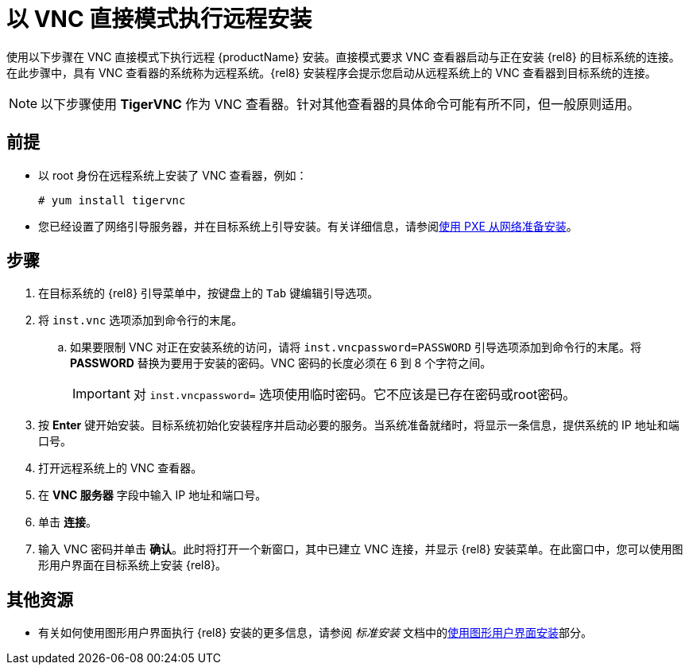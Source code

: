 // Module included in the following assemblies:
//
// <List assemblies here, each on a new line>

// This module can be included from assemblies using the following include statement:
// include::<path>/proc_performing-a-rhel-install-in-vnc-direct-mode.adoc[leveloffset=+1]

// The file name and the ID are based on the module title. For example:
// * file name: proc_doing-procedure-a.adoc
// * ID: [id='proc_doing-procedure-a_{context}']
// * Title: = Doing procedure A
//
// The ID is used as an anchor for linking to the module. Avoid changing
// it after the module has been published to ensure existing links are not
// broken.
//
// The `context` attribute enables module reuse. Every module's ID includes
// {context}, which ensures that the module has a unique ID even if it is
// reused multiple times in a guide.
//
// Start the title with a verb, such as Creating or Create. See also
// _Wording of headings_ in _The IBM Style Guide_.
[id="performing-a-rhel-install-in-vnc-direct-mode_{context}"]
= 以 VNC 直接模式执行远程安装

使用以下步骤在 VNC 直接模式下执行远程 {productName} 安装。直接模式要求 VNC 查看器启动与正在安装 {rel8} 的目标系统的连接。在此步骤中，具有 VNC 查看器的系统称为远程系统。{rel8} 安装程序会提示您启动从远程系统上的 VNC 查看器到目标系统的连接。

[NOTE]
====
以下步骤使用 *TigerVNC* 作为 VNC 查看器。针对其他查看器的具体命令可能有所不同，但一般原则适用。
====

[discrete]
== 前提

* 以 root 身份在远程系统上安装了 VNC 查看器，例如：
+
----
# yum install tigervnc
----
+
* 您已经设置了网络引导服务器，并在目标系统上引导安装。有关详细信息，请参阅xref:advanced-install:assembly_preparing-for-a-network-install.adoc[使用 PXE 从网络准备安装]。


[discrete]
== 步骤

. 在目标系统的 {rel8} 引导菜单中，按键盘上的 `Tab` 键编辑引导选项。
. 将 `inst.vnc` 选项添加到命令行的末尾。
.. 如果要限制 VNC 对正在安装系统的访问，请将 `inst.vncpassword=PASSWORD` 引导选项添加到命令行的末尾。将 *PASSWORD* 替换为要用于安装的密码。VNC 密码的长度必须在 6 到 8 个字符之间。
+
[IMPORTANT]
====
对 `inst.vncpassword=` 选项使用临时密码。它不应该是已存在密码或root密码。
====
+
. 按 *Enter* 键开始安装。目标系统初始化安装程序并启动必要的服务。当系统准备就绪时，将显示一条信息，提供系统的 IP 地址和端口号。

. 打开远程系统上的 VNC 查看器。

. 在 *VNC 服务器* 字段中输入 IP 地址和端口号。

. 单击 *连接*。

. 输入 VNC 密码并单击 *确认*。此时将打开一个新窗口，其中已建立 VNC 连接，并显示 {rel8} 安装菜单。在此窗口中，您可以使用图形用户界面在目标系统上安装 {rel8}。

[discrete]
== 其他资源

* 有关如何使用图形用户界面执行 {rel8} 安装的更多信息，请参阅 _标准安装_ 文档中的xref:standard-install:assembly_graphical-installation.adoc[使用图形用户界面安装]部分。
